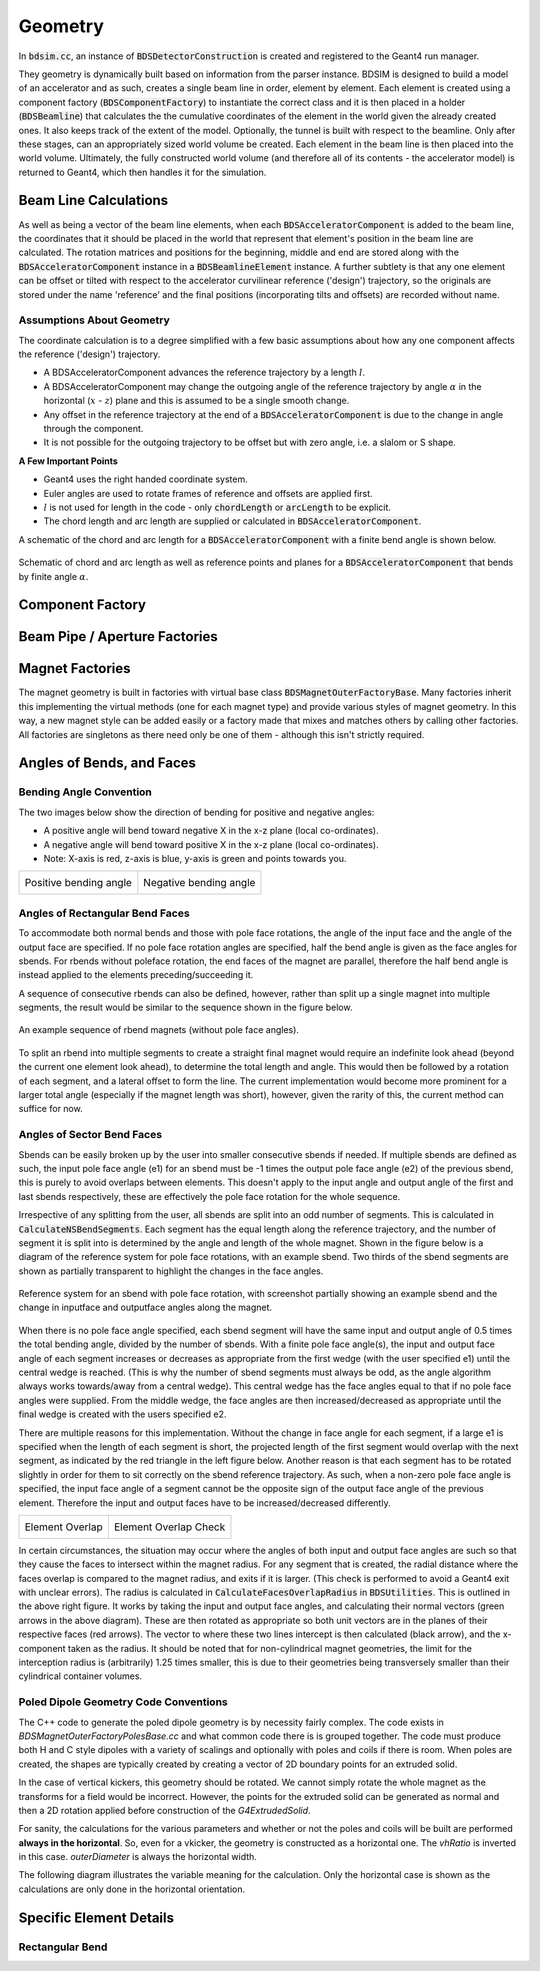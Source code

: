 .. _dev-geometry:

Geometry
********

In :code:`bdsim.cc`, an instance of :code:`BDSDetectorConstruction` is created and registered to the
Geant4 run manager.

They geometry is dynamically built based on information from the parser instance. BDSIM is designed to
build a model of an accelerator and as such, creates a single beam line in order, element by element.
Each element is created using a component factory (:code:`BDSComponentFactory`) to instantiate
the correct class and it is then placed in a holder (:code:`BDSBeamline`) that calculates the
the cumulative coordinates of the element in the world given the already created ones. It also keeps
track of the extent of the model. Optionally, the tunnel is built with respect to the beamline. Only
after these stages, can an appropriately sized world volume be created. Each element in the beam line
is then placed into the world volume. Ultimately, the fully constructed world volume (and therefore all
of its contents - the accelerator model) is returned to Geant4, which then handles it for the simulation.

Beam Line Calculations
======================

As well as being a vector of the beam line elements, when each :code:`BDSAcceleratorComponent`
is added to the beam line, the coordinates that it should be placed in the world that represent
that element's position in the beam line are calculated. The rotation matrices and positions for
the beginning, middle and end are stored along with the :code:`BDSAcceleratorComponent` instance
in a :code:`BDSBeamlineElement` instance. A further subtlety is that any one element can be offset or
tilted with respect to the accelerator curvilinear reference ('design') trajectory, so the originals
are stored under the name 'reference' and the final positions (incorporating tilts and offsets)
are recorded without name.

Assumptions About Geometry
--------------------------

The coordinate calculation is to a degree simplified with a few basic assumptions about how
any one component affects the reference ('design') trajectory.

* A BDSAcceleratorComponent advances the reference trajectory by a length :math:`l`.
* A BDSAcceleratorComponent may change the outgoing angle of the reference trajectory
  by angle :math:`\alpha` in the horizontal (:math:`x` - :math:`z`) plane and this is
  assumed to be a single smooth change.
* Any offset in the reference trajectory at the end of a :code:`BDSAcceleratorComponent` is due
  to the change in angle through the component.
* It is not possible for the outgoing trajectory to be offset but with zero angle, i.e.
  a slalom or S shape.

**A Few Important Points**

* Geant4 uses the right handed coordinate system.
* Euler angles are used to rotate frames of reference and offsets are applied first.
* :math:`l` is not used for length in the code - only :code:`chordLength` or :code:`arcLength` to be explicit.
* The chord length and arc length are supplied or calculated in :code:`BDSAcceleratorComponent`.

A schematic of the chord and arc length for a :code:`BDSAcceleratorComponent` with a finite bend
angle is shown below.

.. figure:: dev_figures/chord_arc_length.pdf
	   :width: 90%
	   :align: center

	   Schematic of chord and arc length as well as reference points and planes for
	   a :code:`BDSAcceleratorComponent` that bends by finite angle :math:`\alpha`.


Component Factory
=================


Beam Pipe / Aperture Factories
==============================

Magnet Factories
================

The magnet geometry is built in factories with virtual base class :code:`BDSMagnetOuterFactoryBase`. Many
factories inherit this implementing the virtual methods (one for each magnet type) and provide various
styles of magnet geometry. In this way, a new magnet style can be added easily or a factory made that
mixes and matches others by calling other factories. All factories are singletons as there need only be
one of them - although this isn't strictly required.

Angles of Bends, and Faces
==========================

Bending Angle Convention
------------------------

The two images below show the direction of bending for positive and negative angles:

* A positive angle will bend toward negative X in the x-z plane (local co-ordinates).
* A negative angle will bend toward positive X in the x-z plane (local co-ordinates).
* Note: X-axis is red, z-axis is blue, y-axis is green and points towards you.

.. |sbendpos| image:: dev_figures/sbend_positive_angle.png
			     :width: 100%

.. |sbendneg| image:: dev_figures/sbend_negative_angle.png
			     :width: 83%

+------------------------+----------------------------+
| Positive bending angle |  Negative bending angle    |
|      |sbendpos|        |         |sbendneg|         |
+------------------------+----------------------------+


Angles of Rectangular Bend Faces
--------------------------------

To accommodate both normal bends and those with pole face rotations, the angle of the input face and the angle
of the output face are specified. If no pole face rotation angles are specified, half the bend angle is given as
the face angles for sbends. For rbends without poleface rotation, the end faces of the magnet are parallel,
therefore the half bend angle is instead applied to the elements preceding/succeeding it.

A sequence of consecutive rbends can also be defined, however, rather than split up a single magnet into multiple
segments, the result would be similar to the sequence shown in the figure below.

.. figure:: dev_figures/rbend_sequence.png
	   :width: 50%
	   :align: center

	   An example sequence of rbend magnets (without pole face angles).


To split an rbend into multiple segments to create a straight final magnet would require an indefinite look ahead
(beyond the current one element look ahead), to determine the total length and angle. This would then be followed
by a rotation of each segment, and a lateral offset to form the line. The current implementation would become more
prominent for a larger total angle (especially if the magnet length was short), however, given the rarity of this,
the current method can suffice for now.

Angles of Sector Bend Faces
---------------------------

Sbends can be easily broken up by the user into smaller consecutive sbends if needed. If multiple sbends are defined
as such, the input pole face angle (e1) for an sbend must be -1 times the output pole face angle (e2) of the previous
sbend, this is purely to avoid overlaps between elements. This doesn't apply to the input angle and output angle of
the first and last sbends respectively, these are effectively the pole face rotation for the whole sequence.

Irrespective of any splitting from the user, all sbends are split into an odd number of segments. This is calculated in
:code:`CalculateNSBendSegments`. Each segment has the equal length along the reference trajectory, and the number of segment it
is split into is determined by the angle and length of the whole magnet. Shown in the figure below is a diagram of the
reference system for pole face rotations, with an example sbend. Two thirds of the sbend segments are shown as partially
transparent to highlight the changes in the face angles.

.. figure:: dev_figures/poleface_notation_sbend_devel.pdf
       :width: 50%
       :align: center

       Reference system for an sbend with pole face rotation, with screenshot partially showing
       an example sbend and the change in inputface and outputface angles along the magnet.


When there is no pole face angle specified, each sbend segment will have the same input and output angle of 0.5 times the
total bending angle, divided by the number of sbends. With a finite pole face angle(s), the input and output face angle of
each segment increases or decreases as appropriate from the first wedge (with the user specified e1) until the central wedge
is reached. (This is why the number of sbend segments must always be odd, as the angle algorithm always works towards/away
from a central wedge). This central wedge has the face angles equal to that if no pole face angles were supplied. From the
middle wedge, the face angles are then increased/decreased as appropriate until the final wedge is created with the users
specified e2.

There are multiple reasons for this implementation. Without the change in face angle for each segment, if a large e1 is
specified when the length of each segment is short, the projected length of the first segment would overlap with the next
segment, as indicated by the red triangle in the left figure below. Another reason is that each segment has to be rotated
slightly in order for them to sit correctly on the sbend reference trajectory. As such, when a non-zero pole face angle is
specified, the input face angle of a segment cannot be the opposite sign of the output face angle of the previous element.
Therefore the input and output faces have to be increased/decreased differently.

.. |overlap| image:: dev_figures/poleface_notation_sbend_devel_prob1.pdf
			     :width: 75%

.. |overlapcheck| image:: dev_figures/poleface_notation_sbend_devel_prob2.pdf
			     :width: 75%

+------------------------+----------------------------+
|    Element Overlap     |    Element Overlap Check   |
|       |overlap|        |       |overlapcheck|       |
+------------------------+----------------------------+


In certain circumstances, the situation may occur where the angles of both input and output face angles are such so that
they cause the faces to intersect within the magnet radius. For any segment that is created, the radial distance where the
faces overlap is compared to the magnet radius, and exits if it is larger. (This check is performed to avoid a Geant4 exit
with unclear errors). The radius is calculated in :code:`CalculateFacesOverlapRadius` in :code:`BDSUtilities`. This is
outlined in the above right figure. It works by taking the input and output face angles, and calculating their normal vectors
(green arrows in the above diagram). These are then rotated as appropriate so both unit vectors are in the planes of their
respective faces (red arrows). The vector to where these two lines intercept is then calculated (black arrow), and the x-component
taken as the radius. It should be noted that for non-cylindrical magnet geometries, the limit for the interception radius
is (arbitrarily) 1.25 times smaller, this is due to their geometries being transversely smaller than their cylindrical container
volumes.

Poled Dipole Geometry Code Conventions
--------------------------------------

The C++ code to generate the poled dipole geometry is by necessity fairly complex. The code exists in
`BDSMagnetOuterFactoryPolesBase.cc` and what common code there is is grouped together. The code must
produce both H and C style dipoles with a variety of scalings and optionally with poles and coils if
there is room. When poles are created, the shapes are typically created by creating a vector of 2D
boundary points for an extruded solid.

In the case of vertical kickers, this geometry should be rotated. We cannot simply rotate the
whole magnet as the transforms for a field would be incorrect. However, the points for the
extruded solid can be generated as normal and then a 2D rotation applied before construction
of the `G4ExtrudedSolid`.

For sanity, the calculations for the various parameters and whether or not the poles and coils
will be built are performed **always in the horizontal**. So, even for a vkicker, the geometry is
constructed as a horizontal one. The `vhRatio` is inverted in this case. `outerDiameter` is always
the horizontal width.

The following diagram illustrates the variable meaning for the calculation. Only the horizontal
case is shown as the calculations are only done in the horizontal orientation.

.. figure:: dev_figures/dipole_parameterisation.pdf
	    :width: 100%

Specific Element Details
========================

Rectangular Bend
----------------
